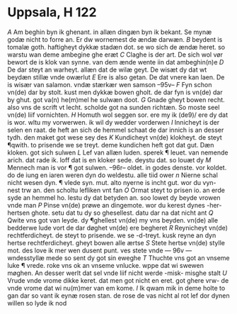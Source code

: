 * Uppsala, H 122
[[A]] Am beghin byn ik ghenant. in allæn dingæn
byn ik bekant. Se mynæ godæ nicht
to forre an. Er dw wornemest de ændæ darwæn.
[[B]] beydent is tomalæ goth. haftigheyt dykkæ 
stadæn dot. se wo sich de ændæ heret. so
warstu wan deme ambegine ghe eræt
[[C]] Claghe is der art. De sich wol vør bewort
de is klok van synne. van dem ænde wente 
iin dat ambeghin(n)e
[[D]] De dar steyt an warheyt. allæn dat de
wilæ geyt. De wisæt dy dat wt beydæn
stillæ vnde owærlut
[[E]] Ere is also getan. De dat vnere kan laen.
De is wisær van salamon. vndæ stærkær
wen samson
--95v--
[[F]] Fyn schon vn(de) dar by stolt. kust men
dykkæ bowen gholt. de dar fyn is vn(de) 
dar by ghut. got va(n) he(m)mel he sulwæn doot.
[[G]] Gnade gheyt bowen recht. also vns
de scrift vt lecht. scholde got na sunden 
richtæn. So moste seel vn(de) liif vornichten.
[[H]] Homuth wol seggen sor. ere my ik \vn(de9)/ ere
dy dat is wor. wltu my vorwerwen.
ik wil dy wedder vorderwen
[[I]] Innicheyt is der selen en raat. de heft
an sich de hemmel schaat de dar innich
is an desser tydh. den maket got wese sey des
[[K]] Kundicheyt vn(de) klokheyt. de steyt ¶qwith.
to prisende we se treyt. deme kundichen
heft got dat gut. Dæn kloken. got sich sulwen
[[L]] Lef van allæn luden. sperek ¶ leuet.
van nemende arich. dat rade ik. loff dat
is en kloker sede. deystu dat. so louæt dy
[[M]] Mennech man is vor ¶ got sulwen.
--96r--
oldet. in godes denste. vor koldet. do de iung
en iaren weren dyn do weldestu. alle tiid ower
[[n]] Nierne schal nicht wesen dyn. ¶ vlede syn.
mut. alto nyerne is incht gut. wor du vyn-
nest trw an. den scholtu lefliken vnt fan
[[O]] Ormat steyt to prisen io. an erde syde an
hemmel ho. lestu dy dat betyden an. soo
lowet dy beyde vrowen vnde man
[[P]] Pinse vn(de) prøwe an dingemote. wor du
kerest dynes -her- hertsen ghote. setu dat
tu dy so ghesellest. datu dar na dat nicht ant
[[Q]] Qwite vns got van leyde. dy ¶ghellest
vn(de) my vns beyden. vn(de) alle bedderwe
lude vort de dar døghet vn(de) ere begheret
[[R]] Reynicheyt vn(de) rechtferdicheyt. de steyt to
prisende. we se -d-treyt. kusk reyne an dyn
hertse rechtferdicheyt. gheyt bowen alle ærtse
[[S]] Stete hertse vn(de) stylle mot. des love ik
mer wen dusent punt. ves stete vnde 
--- 96v ---
wndesstyllæ mede so sent dy got sin eweghe
[[T]] Thuchte vns got an vnseme luke ¶ vrede.
roke vns ok an vnseme vnlucke. wppe
dat wi swewen møghen. An desser werlt dat
sel vnde liif nicht werde -misk- misghe stalt
[[U]] Vrude vnde vrome dikke keret. dat
men got nicht en eret. got ghere vrw-
de vnde vrome dat wi nu(m)mer van em kome.
[[I]] Ik qwam mik in deme holte to gan dar
so vant ik eynæ rosen stan. de rose de
vas nicht al rot lef dor dynen willen so
lyde ik nod
